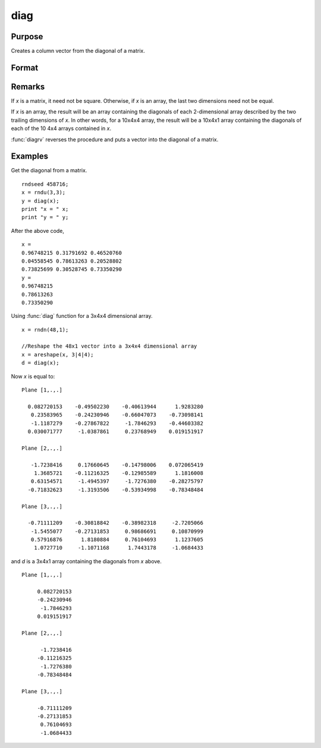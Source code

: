 
diag
==============================================

Purpose
----------------

Creates a column vector from the diagonal of a matrix.

Format
----------------
.. function:: diag(x)

    :param x: NxK matrix or L-dimensional array where the last two dimensions are NxK 
    :type x: matrix or array

    :returns: y (*min(N,K)x1 vector or L-dimensional array*) where the last two dimensions are :math:`min(N,K)x1`.

Remarks
-------

If *x* is a matrix, it need not be square. Otherwise, if *x* is an array,
the last two dimensions need not be equal.

If *x* is an array, the result will be an array containing the diagonals
of each 2-dimensional array described by the two trailing dimensions of
*x*. In other words, for a 10x4x4 array, the result will be a 10x4x1 array
containing the diagonals of each of the 10 4x4 arrays contained in *x*.

:func:`diagrv` reverses the procedure and puts a vector into the diagonal of a
matrix.


Examples
----------------
Get the diagonal from a matrix.

::

    rndseed 458716;			
    x = rndu(3,3);
    y = diag(x);
    print "x = " x;
    print "y = " y;

After the above code,

::

    x = 
    0.96748215 0.31791692 0.46520760 
    0.04558545 0.78613263 0.20528802 
    0.73825699 0.30528745 0.73350290 
    y = 
    0.96748215 
    0.78613263 
    0.73350290

Using :func:`diag` function for a 3x4x4 dimensional array.

::

    x = rndn(48,1);
    
    //Reshape the 48x1 vector into a 3x4x4 dimensional array
    x = areshape(x, 3|4|4);
    d = diag(x);

Now *x* is equal to:

::

    Plane [1,.,.]
    
      0.082720153    -0.49502230    -0.40613944      1.9283280
       0.23583965    -0.24230946    -0.66047073    -0.73098141
       -1.1187279    -0.27867822     -1.7846293    -0.44603382
      0.030071777     -1.0387861     0.23768949    0.019151917
    
    Plane [2,.,.]
    
       -1.7238416     0.17660645    -0.14798006    0.072065419
        1.3685721    -0.11216325    -0.12985589      1.1816008
       0.63154571     -1.4945397     -1.7276380    -0.28275797
      -0.71832623     -1.3193506    -0.53934998    -0.78348484
    
    Plane [3,.,.]
    
      -0.71111209    -0.30818842    -0.38982318     -2.7205066
       -1.5455077    -0.27131853     0.98686691     0.10870999
       0.57916876      1.8180884     0.76104693      1.1237605
        1.0727710     -1.1071168      1.7443178     -1.0684433

and *d* is a 3x4x1 array containing the diagonals from *x* above.

::

    Plane [1,.,.]
    
         0.082720153
         -0.24230946
          -1.7846293
         0.019151917
    
    Plane [2,.,.]
    
          -1.7238416
         -0.11216325
          -1.7276380
         -0.78348484
    
    Plane [3,.,.]
    
         -0.71111209
         -0.27131853
          0.76104693
          -1.0684433

.. seealso:: Functions :func:`diagrv`

